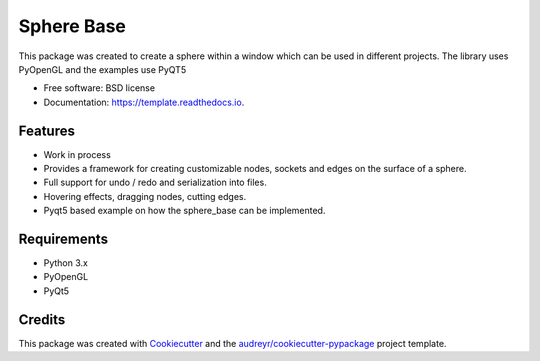 ============
Sphere Base
============


.. image:: https://img.shields.io/pypi/v/template.svg
        :target: https://pypi.python.org/pypi/template

.. image:: https://img.shields.io/travis/rboltze/template.svg
        :target: https://travis-ci.com/rboltze/template

.. image:: https://readthedocs.org/projects/template/badge/?version=latest
        :target: https://template.readthedocs.io/en/latest/?version=latest
        :alt: Documentation Status


.. image:: https://pyup.io/repos/github/rboltze/template/shield.svg
     :target: https://pyup.io/repos/github/rboltze/template/
     :alt: Updates


This package was created to create a sphere within a window which can be used in different projects.
The library uses PyOpenGL and the examples use PyQT5

* Free software: BSD license
* Documentation: https://template.readthedocs.io.


Features
--------

- Work in process
- Provides a framework for creating customizable nodes, sockets and edges on the surface of a sphere.
- Full support for undo / redo and serialization into files.
- Hovering effects, dragging nodes, cutting edges.
- Pyqt5 based example on how the sphere_base can be implemented.

Requirements
------------

- Python 3.x
- PyOpenGL
- PyQt5

Credits
-------

This package was created with Cookiecutter_ and the `audreyr/cookiecutter-pypackage`_ project template.

.. _Cookiecutter: https://github.com/audreyr/cookiecutter
.. _`audreyr/cookiecutter-pypackage`: https://github.com/audreyr/cookiecutter-pypackage

